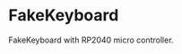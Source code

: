 * FakeKeyboard

FakeKeyboard with RP2040 micro controller.

[[file:/img/spec-1.jpg]]
[[file:/img/spec-2.jpg]]
[[file:/img/spec-3.jpg]]
[[file:/img/spec-4.jpg]]
[[file:/img/spec-5.jpg]]
[[file:/img/spec-6.jpg]]
[[file:/img/spec-7.jpg]]
